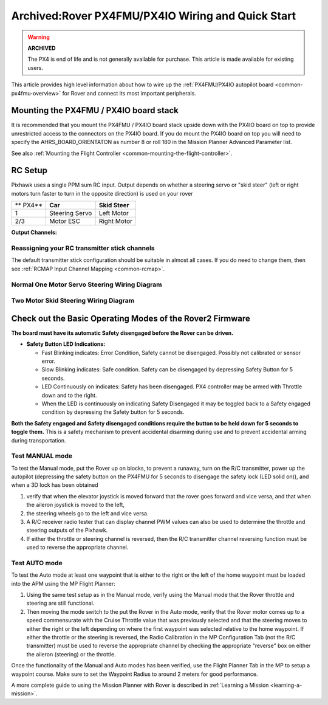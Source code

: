 .. _rover-px4-quickstart:

==================================================
Archived:Rover PX4FMU/PX4IO Wiring and Quick Start
==================================================

.. warning::

    **ARCHIVED**
    
    The PX4 is end of life and is not generally available for purchase. 
    This article is made available for existing users.

This article provides high level information about how to wire up the
:ref:`PX4FMU/PX4IO autopilot board <common-px4fmu-overview>` for Rover and connect
its most important peripherals.

Mounting the PX4FMU / PX4IO board stack
=======================================

It is recommended that you mount the PX4FMU / PX4IO board stack upside
down with the PX4IO board on top to provide unrestricted access to the
connectors on the PX4IO board. If you do mount the PX4IO board on top
you will need to specify the AHRS_BOARD_ORIENTATON as number 8 or roll
180 in the Mission Planner Advanced Parameter list.

See also :ref:`Mounting the Flight Controller <common-mounting-the-flight-controller>`.

RC Setup
========

Pixhawk uses a single PPM sum RC input. Output depends on whether a steering
servo or "skid steer" (left or right motors turn faster to turn in the
opposite direction) is used on your rover

+------------+------------------+------------------+
| ** PX4**   | **Car**          | **Skid Steer**   |
+------------+------------------+------------------+
| 1          | Steering Servo   | Left Motor       |
+------------+------------------+------------------+
| 2/3        | Motor ESC        | Right Motor      |
+------------+------------------+------------------+

**Output Channels:**

Reassigning your RC transmitter stick channels
----------------------------------------------

The default transmitter stick configuration should be suitable in almost
all cases. If you do need to change them, then see :ref:`RCMAP Input Channel Mapping <common-rcmap>`.

Normal One Motor Servo Steering Wiring Diagram
----------------------------------------------

.. image:: ../images/PX4IOWiringRover2.jpg
    :target: ../_images/PX4IOWiringRover2.jpg

Two Motor Skid Steering Wiring Diagram
--------------------------------------

.. image:: ../images/PX4IOWiringRoverSkid1.jpg
    :target: ../_images/PX4IOWiringRoverSkid1.jpg

Check out the Basic Operating Modes of the Rover2 Firmware
==========================================================

**The board must have its automatic Safety disengaged before the Rover can be driven.**

-  **Safety Button LED Indications:**

   -  Fast Blinking indicates: Error Condition, Safety cannot be
      disengaged. Possibly not calibrated or sensor error.
   -  Slow Blinking indicates: Safe condition. Safety can be disengaged
      by depressing Safety Button for 5 seconds.
   -  LED Continuously on indicates: Safety has been disengaged. PX4
      controller may be armed with Throttle down and to the right.
   -  When the LED is continuously on indicating Safety Disengaged it
      may be toggled back to a Safety engaged condition by depressing
      the Safety button for 5 seconds.

**Both the Safety engaged and Safety disengaged conditions require the
button to be held down for 5 seconds to toggle them.** This is a safety
mechanism to prevent accidental disarming during use and to prevent
accidental arming during transportation.

Test MANUAL mode
----------------

To test the Manual mode, put the Rover up on blocks, to prevent a
runaway, turn on the R/C transmitter, power up the autopilot
(depressing the safety button on the PX4FMU for 5 seconds to disengage the
safety lock (LED solid on)), and when a 3D lock has been obtained

#. verify that when the elevator joystick is moved forward that the
   rover goes forward and vice versa, and that when the aileron joystick
   is moved to the left,
#. the steering wheels go to the left and vice versa.
#. A R/C receiver radio tester that can display channel PWM values can
   also be used to determine the throttle and steering outputs of the
   Pixhawk.
#. If either the throttle or steering channel is reversed, then the R/C
   transmitter channel reversing function must be used to reverse the
   appropriate channel.

Test AUTO mode
--------------

.. image:: ../images/MP_rover_write_WPs.jpg
    :target: ../_images/MP_rover_write_WPs.jpg

To test the Auto mode at least one waypoint that is either to the right
or the left of the home waypoint must be loaded into the APM using the
MP Flight Planner:

#. Using the same test setup as in the Manual mode, verify using the
   Manual mode that the Rover throttle and steering are still
   functional.
#. Then moving the mode switch to the put the Rover in the Auto mode,
   verify that the Rover motor comes up to a speed commensurate with the
   Cruise Throttle value that was previously selected and that the
   steering moves to either the right or the left depending on where the
   first waypoint was selected relative to the home waypoint. If either
   the throttle or the steering is reversed, the Radio Calibration in
   the MP Configuration Tab (not the R/C transmitter) must be used to
   reverse the appropriate channel by checking the appropriate "reverse"
   box on either the aileron (steering) or the throttle.

Once the functionality of the Manual and Auto modes has been verified,
use the Flight Planner Tab in the MP to setup a waypoint course. Make
sure to set the Waypoint Radius to around 2 meters for good performance.

A more complete guide to using the Mission Planner with Rover is
described in \ :ref:`Learning a Mission <learning-a-mission>`.

